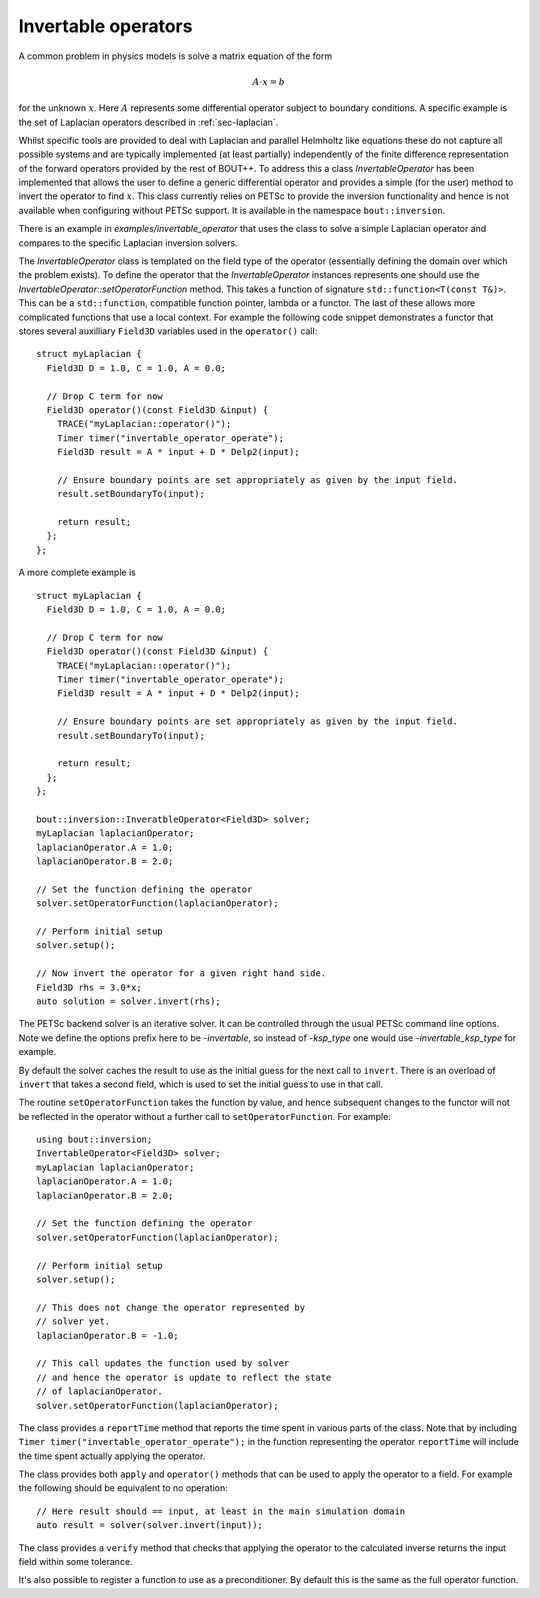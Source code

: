 .. _sec-invertable:

Invertable operators
====================

A common problem in physics models is solve a matrix equation of the
form

.. math::

   \underline{\underline{A}} \cdot \underline{x} = \underline{b}

for the unknown :math:`\underline{x}`. Here
:math:`\underline{\underline{A}}` represents some differential
operator subject to boundary conditions. A specific example is the set
of Laplacian operators described in :ref:`sec-laplacian`.

Whilst specific tools are provided to deal with Laplacian and parallel
Helmholtz like equations these do not capture all possible systems and
are typically implemented (at least partially) independently of the
finite difference representation of the forward operators provided by
the rest of BOUT++. To address this a class `InvertableOperator` has
been implemented that allows the user to define a generic differential
operator and provides a simple (for the user) method to invert the
operator to find :math:`\underline{x}`. This class currently relies on
PETSc to provide the inversion functionality and hence is not
available when configuring without PETSc support. It is available in
the namespace ``bout::inversion``.

There is an example in `examples/invertable_operator` that uses the
class to solve a simple Laplacian operator and compares to the
specific Laplacian inversion solvers.

The `InvertableOperator` class is templated on the field type of the
operator (essentially defining the domain over which the problem
exists).  To define the operator that the `InvertableOperator`
instances represents one should use the
`InvertableOperator::setOperatorFunction` method. This takes a
function of signature ``std::function<T(const T&)>``. This can be a
``std::function``, compatible function pointer, lambda or a
functor. The last of these allows more complicated functions that use
a local context. For example the following code snippet demonstrates a
functor that stores several auxilliary ``Field3D`` variables used in
the ``operator()`` call::

  struct myLaplacian {
    Field3D D = 1.0, C = 1.0, A = 0.0;

    // Drop C term for now
    Field3D operator()(const Field3D &input) {
      TRACE("myLaplacian::operator()");
      Timer timer("invertable_operator_operate");
      Field3D result = A * input + D * Delp2(input);

      // Ensure boundary points are set appropriately as given by the input field.
      result.setBoundaryTo(input);

      return result;
    };
  };



A more complete example is ::

  struct myLaplacian {
    Field3D D = 1.0, C = 1.0, A = 0.0;

    // Drop C term for now
    Field3D operator()(const Field3D &input) {
      TRACE("myLaplacian::operator()");
      Timer timer("invertable_operator_operate");
      Field3D result = A * input + D * Delp2(input);

      // Ensure boundary points are set appropriately as given by the input field.
      result.setBoundaryTo(input);

      return result;
    };
  };

  bout::inversion::InveratbleOperator<Field3D> solver;
  myLaplacian laplacianOperator;
  laplacianOperator.A = 1.0;
  laplacianOperator.B = 2.0;

  // Set the function defining the operator
  solver.setOperatorFunction(laplacianOperator);

  // Perform initial setup
  solver.setup();

  // Now invert the operator for a given right hand side.
  Field3D rhs = 3.0*x;
  auto solution = solver.invert(rhs);


The PETSc backend solver is an iterative solver. It can be controlled
through the usual PETSc command line options. Note we define the
options prefix here to be `-invertable`, so instead of `-ksp_type` one
would use `-invertable_ksp_type` for example.

By default the solver caches the result to use as the initial guess
for the next call to ``invert``. There is an overload of ``invert``
that takes a second field, which is used to set the initial guess to
use in that call.

The routine ``setOperatorFunction`` takes the function by value, and
hence subsequent changes to the functor will not be reflected in the
operator without a further call to ``setOperatorFunction``. For
example::

  using bout::inversion;
  InvertableOperator<Field3D> solver;
  myLaplacian laplacianOperator;
  laplacianOperator.A = 1.0;
  laplacianOperator.B = 2.0;

  // Set the function defining the operator
  solver.setOperatorFunction(laplacianOperator);

  // Perform initial setup
  solver.setup();

  // This does not change the operator represented by
  // solver yet.
  laplacianOperator.B = -1.0;

  // This call updates the function used by solver
  // and hence the operator is update to reflect the state
  // of laplacianOperator.
  solver.setOperatorFunction(laplacianOperator);

The class provides a ``reportTime`` method that reports the time spent
in various parts of the class. Note that by including ``Timer
timer("invertable_operator_operate");`` in the function representing
the operator ``reportTime`` will include the time spent actually
applying the operator.

The class provides both ``apply`` and ``operator()`` methods that can
be used to apply the operator to a field. For example the following
should be equivalent to no operation::

  // Here result should == input, at least in the main simulation domain
  auto result = solver(solver.invert(input));


The class provides a ``verify`` method that checks that applying the
operator to the calculated inverse returns the input field within some
tolerance.

It's also possible to register a function to use as a
preconditioner. By default this is the same as the full operator
function.
